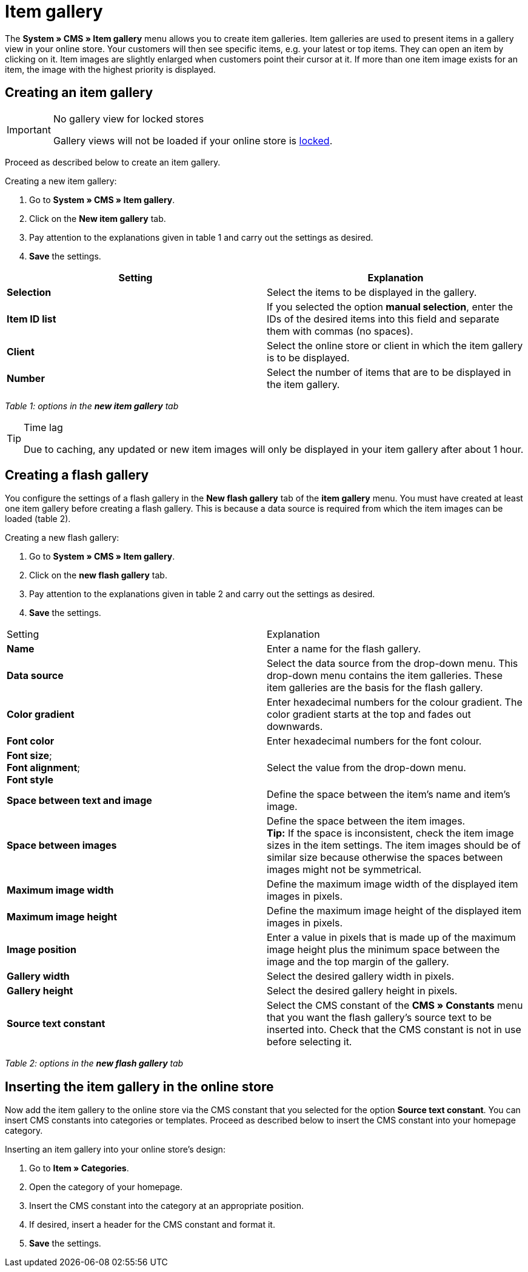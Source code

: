 = Item gallery
:lang: en
// include::{includedir}/_header.adoc[]
:position: 40

The **System » CMS » Item gallery** menu allows you to create item galleries. Item galleries are used to present items in a gallery view in your online store. Your customers will then see specific items, e.g. your latest or top items. They can open an item by clicking on it. Item images are slightly enlarged when customers point their cursor at it. If more than one item image exists for an item, the image with the highest priority is displayed.

== Creating an item gallery

[IMPORTANT]
.No gallery view for locked stores
====
Gallery views will not be loaded if your online store is <<omni-channel/online-store/setting-up-clients/online-store#lock-store, locked>>.
====

Proceed as described below to create an item gallery.

[.instruction]
Creating a new item gallery:

. Go to **System » CMS » Item gallery**.
. Click on the **New item gallery** tab.
. Pay attention to the explanations given in table 1 and carry out the settings as desired.
. **Save** the settings.

[cols="a,a"]
|====
|Setting |Explanation

|**Selection**
|Select the items to be displayed in the gallery.

|**Item ID list**
|If you selected the option **manual selection**, enter the IDs of the desired items into this field and separate them with commas (no spaces).

|**Client**
|Select the online store or client in which the item gallery is to be displayed.

|**Number**
|Select the number of items that are to be displayed in the item gallery.
|====

__Table 1: options in the **new item gallery** tab__

[TIP]
.Time lag
====
Due to caching, any updated or new item images will only be displayed in your item gallery after about 1 hour.
====

== Creating a flash gallery

You configure the settings of a flash gallery in the **New flash gallery** tab of the **item gallery** menu. You must have created at least one item gallery before creating a flash gallery. This is because a data source is required from which the item images can be loaded (table 2).

[.instruction]
Creating a new flash gallery:

. Go to **System » CMS » Item gallery**.
. Click on the **new flash gallery** tab.
. Pay attention to the explanations given in table 2 and carry out the settings as desired.
. **Save** the settings.

[cols="a,a"]
|====
|Setting
|Explanation

|**Name**
|Enter a name for the flash gallery.

|**Data source**
|Select the data source from the drop-down menu. This drop-down menu contains the item galleries. These item galleries are the basis for the flash gallery.

|**Color gradient**
|Enter hexadecimal numbers for the colour gradient. The color gradient starts at the top and fades out downwards.

|**Font color**
|Enter hexadecimal numbers for the font colour.

|**Font size**; +
**Font alignment**; +
**Font style**
|Select the value from the drop-down menu.

|**Space between text and image**
|Define the space between the item's name and item's image.

|**Space between images**
|Define the space between the item images. +
**Tip:** If the space is inconsistent, check the item image sizes in the item settings. The item images should be of similar size because otherwise the spaces between images might not be symmetrical.

|**Maximum image width**
|Define the maximum image width of the displayed item images in pixels.

|**Maximum image height**
|Define the maximum image height of the displayed item images in pixels.

|**Image position**
|Enter a value in pixels that is made up of the maximum image height plus the minimum space between the image and the top margin of the gallery.

|**Gallery width**
|Select the desired gallery width in pixels.

|**Gallery height**
|Select the desired gallery height in pixels.

|**Source text constant**
|Select the CMS constant of the **CMS » Constants** menu that you want the flash gallery's source text to be inserted into. Check that the CMS constant is not in use before selecting it.
|====

__Table 2: options in the **new flash gallery** tab__

== Inserting the item gallery in the online store

Now add the item gallery to the online store via the CMS constant that you selected for the option **Source text constant**. You can insert CMS constants into categories or templates. Proceed as described below to insert the CMS constant into your homepage category.

[.instruction]
Inserting an item gallery into your online store's design:

. Go to **Item » Categories**.
. Open the category of your homepage.
. Insert the CMS constant into the category at an appropriate position.
. If desired, insert a header for the CMS constant and format it.
. **Save** the settings.
